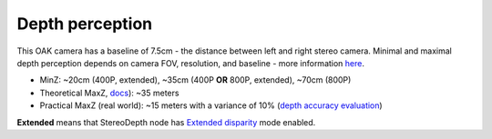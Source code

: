 Depth perception
****************

This OAK camera has a baseline of 7.5cm - the distance between left and right stereo camera. Minimal and maximal depth perception
depends on camera FOV, resolution, and baseline - more information `here <https://docs.luxonis.com/projects/api/en/latest/components/nodes/stereo_depth/#min-stereo-depth-distance>`__.

* MinZ: ~20cm (400P, extended), ~35cm (400P **OR** 800P, extended), ~70cm (800P)
* Theoretical MaxZ, `docs <https://docs.luxonis.com/projects/api/en/latest/components/nodes/stereo_depth/#max-stereo-depth-distance>`__): ~35 meters
* Practical MaxZ (real world): ~15 meters with a variance of 10% (`depth accuracy evaluation <https://docs.google.com/document/d/1F4Y6S6KtZ4f8RBE4W-o9x6xVXbqsw8UIGWPkML-on1Y/edit>`__)


**Extended** means that StereoDepth node has `Extended disparity <https://docs.luxonis.com/projects/api/en/latest/components/nodes/stereo_depth/#currently-configurable-blocks>`__ mode enabled.
